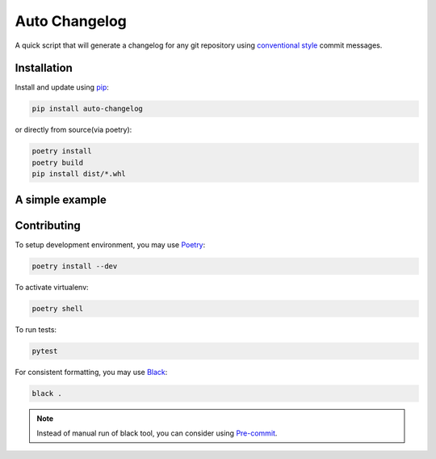 Auto Changelog
==============

|ci| |pypi| |version| |licence| |black|

.. |ci| image:: https://gitlab.com/KeNaCo/auto-changelog-ci-test/badges/master/pipeline.svg
   :target: https://gitlab.com/KeNaCo/auto-changelog-ci-test/commits/master
   :alt: CI Pipeline
.. |pypi| image:: https://img.shields.io/pypi/v/auto-changelog
   :target: https://pypi.org/project/auto-changelog/
   :alt: PyPI
.. |version| image:: https://img.shields.io/pypi/pyversions/auto-changelog
   :alt: PyPI - Python Version
.. |licence| image:: https://img.shields.io/pypi/l/auto-changelog
   :alt: PyPI - License
.. |black| image:: https://img.shields.io/badge/code%20style-black-000000.svg
   :alt: Code style - Black

A quick script that will generate a changelog for any git repository using `conventional style`_ commit messages.

Installation
------------

Install and update using `pip`_:

.. code-block:: text

    pip install auto-changelog

or directly from source(via poetry):

.. code-block:: text

    poetry install
    poetry build
    pip install dist/*.whl

A simple example
----------------

.. todo::

    Add terminal video with example usage

Contributing
------------

To setup development environment, you may use `Poetry`_:

.. code-block:: text

    poetry install --dev

To activate virtualenv:

.. code-block:: text

    poetry shell

To run tests:

.. code-block:: text

    pytest

For consistent formatting, you may use `Black`_:

.. code-block:: text

    black .

.. note::

    Instead of manual run of black tool, you can consider using `Pre-commit`_.

.. _Black: https://black.readthedocs.io/en/stable/
.. _conventional style: https://www.conventionalcommits.org/en
.. _pip: https://pip.pypa.io/en/stable/quickstart/
.. _Poetry: https://poetry.eustace.io/
.. _Pre-commit: https://pre-commit.com/
